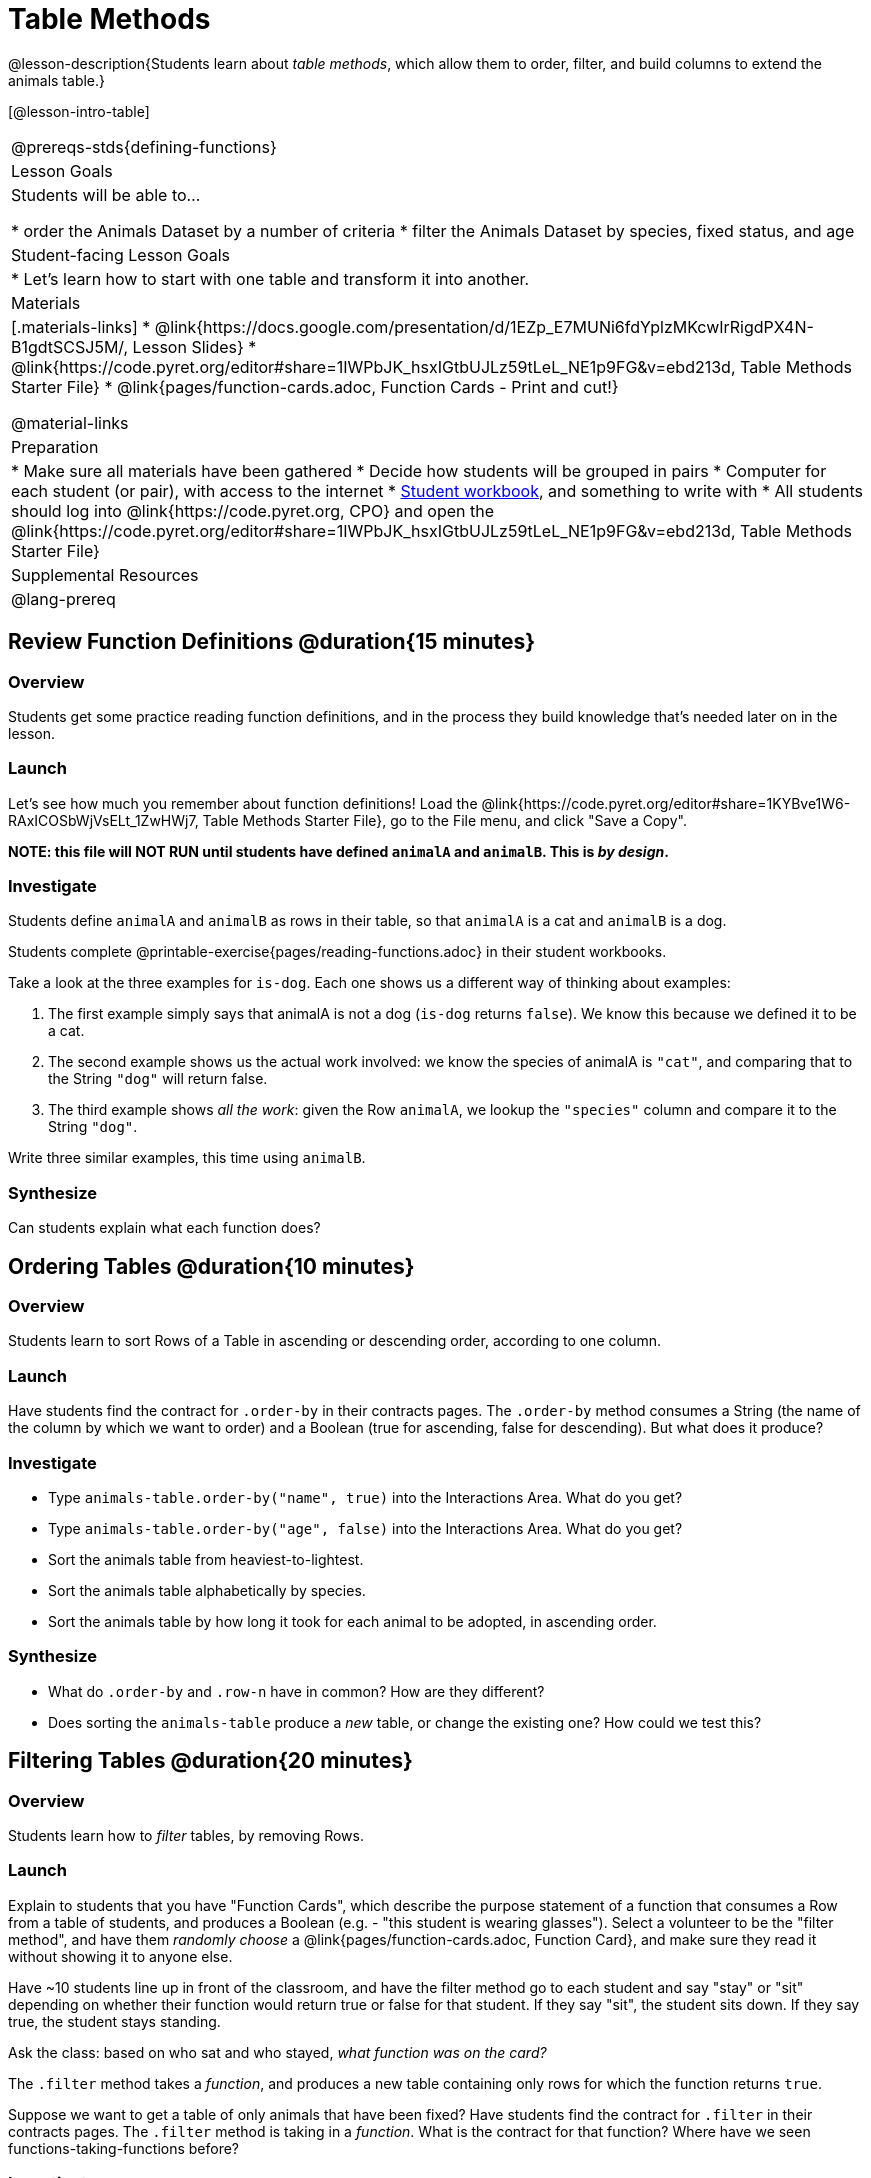 = Table Methods

@lesson-description{Students learn about _table methods_, which allow them to order, filter, and build columns to extend the animals table.}

[@lesson-intro-table]
|===
@prereqs-stds{defining-functions}
| Lesson Goals
| Students will be able to...

* order the Animals Dataset by a number of criteria
* filter the Animals Dataset by species, fixed status, and age

| Student-facing Lesson Goals
|

* Let’s learn how to start with one table and transform it into another.

| Materials
|[.materials-links]
* @link{https://docs.google.com/presentation/d/1EZp_E7MUNi6fdYplzMKcwIrRigdPX4N-B1gdtSCSJ5M/, Lesson Slides}
* @link{https://code.pyret.org/editor#share=1IWPbJK_hsxIGtbUJLz59tLeL_NE1p9FG&v=ebd213d, Table Methods Starter File}
*  @link{pages/function-cards.adoc, Function Cards - Print and cut!}

@material-links

| Preparation
|
* Make sure all materials have been gathered
* Decide how students will be grouped in pairs
* Computer for each student (or pair), with access to the internet
* link:{pathwayrootdir}/workbook/workbook.pdf[Student workbook], and something to write with
* All students should log into @link{https://code.pyret.org, CPO} and open the @link{https://code.pyret.org/editor#share=1IWPbJK_hsxIGtbUJLz59tLeL_NE1p9FG&v=ebd213d, Table Methods Starter File}

| Supplemental Resources
|

@lang-prereq
|===

== Review Function Definitions @duration{15 minutes}

=== Overview
Students get some practice reading function definitions, and in the process they build knowledge that's needed later on in the lesson.

=== Launch
Let's see how much you remember about function definitions! Load the @link{https://code.pyret.org/editor#share=1KYBve1W6-RAxICOSbWjVsELt_1ZwHWj7, Table Methods Starter File}, go to the File menu, and click "Save a Copy".

**NOTE: this file will NOT RUN until students have defined `animalA` and `animalB`. This is __by design__.**

=== Investigate
[.lesson-instruction]
Students define `animalA` and `animalB` as rows in their table, so that `animalA` is a cat and `animalB` is a dog.

[.lesson-instruction]
Students complete @printable-exercise{pages/reading-functions.adoc} in their student workbooks.

Take a look at the three examples for `is-dog`. Each one shows us a different way of thinking about examples:

. The first example simply says that animalA is not a dog (`is-dog` returns `false`). We know this because we defined it to be a cat.
. The second example shows us the actual work involved: we know the species of animalA is `"cat"`, and comparing that to the String `"dog"` will return false.
. The third example shows __all the work__: given the Row `animalA`, we lookup the `"species"` column and compare it to the String `"dog"`.

[.lesson-instruction]
Write three similar examples, this time using `animalB`.


=== Synthesize
Can students explain what each function does?

== Ordering Tables @duration{10 minutes}

=== Overview
Students learn to sort Rows of a Table in ascending or descending order, according to one column.

=== Launch
Have students find the contract for `.order-by` in their contracts pages. The `.order-by` method consumes a String (the name of the column by which we want to order) and a Boolean (true for ascending, false for descending). But what does it produce?

=== Investigate
[.lesson-instruction]
* Type `animals-table.order-by("name", true)` into the Interactions Area. What do you get?
* Type `animals-table.order-by("age", false)` into the Interactions Area. What do you get?
* Sort the animals table from heaviest-to-lightest.
* Sort the animals table alphabetically by species.
* Sort the animals table by how long it took for each animal to be adopted, in ascending order.

=== Synthesize
- What do `.order-by` and `.row-n` have in common? How are they different?
- Does sorting the `animals-table` produce a _new_ table, or change the existing one? How could we test this?

== Filtering Tables @duration{20 minutes}

=== Overview
Students learn how to _filter_ tables, by removing Rows.

=== Launch
Explain to students that you have "Function Cards", which describe the purpose statement of a function that consumes a Row from a table of students, and produces a Boolean (e.g. - "this student is wearing glasses"). Select a volunteer to be the "filter method", and have them _randomly choose_ a @link{pages/function-cards.adoc, Function Card}, and make sure they read it without showing it to anyone else.

Have ~10 students line up in front of the classroom, and have the filter method go to each student and say "stay" or "sit" depending on whether their function would return true or false for that student. If they say "sit", the student sits down. If they say true, the student stays standing.

Ask the class: based on who sat and who stayed, _what function was on the card?_

[.lesson-point]
The `.filter` method takes a _function_, and produces a new table containing only rows for which the function returns `true`.

Suppose we want to get a table of only animals that have been fixed? Have students find the contract for `.filter` in their contracts pages. The `.filter` method is taking in a _function_. What is the contract for that function? Where have we seen functions-taking-functions before?

=== Investigate

[.lesson-instruction]
* In the Interactions Area, type `animals-table.filter(is-fixed)`. What did you get?
* What do you expect `animals-table` to produce, and why? Try it out. What happened?
* In the Interactions Area, type `animals-table.filter(is-old)`. What did you get?
* In the Interactions Area, type `animals-table.filter(is-dog)`. What did you get?
* In the Interactions Area, type `animals-table.filter(lookup-name)`. What did you get?

The `.filter` method walks through the table, applying whatever function it was given to each row, and producing a new table containing all the rows for which the function returned `true`. Notice that the Domain for `.filter` says that test must be a function (that’s the arrow), which consumes a `Row` and produces a `Boolean`. If it consumes anything besides a single `Row`, or if it produces anything else besides a `Boolean`, we'll get an error.

=== Possible Misconceptions
Students often think that filtering a table _changes_ the table. In Pyret, all table methods produce a _brand new table_. If we want to save that table, we need to define it. For example: `cats = animals-table.filter(is-cat)`.

=== Synthesize
Debrief with students. Some guiding questions on filtering:

- Suppose we wanted to determine whether cats or dogs get adopted faster. How might using the `.filter` method help?
- If the shelter is purchasing food for older cats, what filter would we write to determine how many cats to buy for?
- Can you think of a situation where filtering fixed animals would be helpful?

== Building Columns @duration{10 minutes}

=== Overview
Students learn how to _build columns_, using the `.build-column` table method.

=== Launch
Suppose we want to _transform_ our table, converting `pounds` to `kilograms` or `weeks` to `days`. Or perhaps we want to add a "cute" column that just identifies the puppies and kittens? Have students find the contract for `.build-column` in their contracts pages. The `.build-column` method is taking in a _function_ and a _string_. What is the contract for that function?

=== Investigate
[.lesson-instruction]
* Try typing `animals-table.build-column("old", is-old)` into the Interactions Area.
* Try typing `animals-table.build-column("sticker", label)` into the Interactions Area.
* What do you get? What do you think is going on?

The `.build-column` method walks through the table, applying whatever function it was given to each row. Whatever the function produces for that row becomes the value of our new column, which is named based on the string it was given. In the first example, we gave it the `is-old` function, so the new table had an extra Boolean column for every animal, indicating whether or not it was young. Notice that the Domain for `.build-column` says that the builder must be a function which consumes a `Row` and produces some other value. If it consumes anything besides a single `Row`, we'll get an error.

=== Synthesize
Debrief with students. Ask them if they think of a situation where they would want to use this. Some ideas:

- A dataset about school might include columns for how many students are in the school and how many pass the state exam. But when comparing schools of different sizes, what we really want is a column showing what _percentage_ passed the exam. We could use `.build-column` to compute that for every row in the table.
- The animals shelter might want to print nametags for every animal. They could build a column using the `text` function to have every animal's name in big, purple letters.
- A dataset from Europe might list everything in metric (centimeters, kilograms, etc), so we could build a column to convert that to imperial units (inches, pounds, etc).

== Additional Exercises:

@opt-printable-exercise{pages/what-table-do-we-get.adoc}
